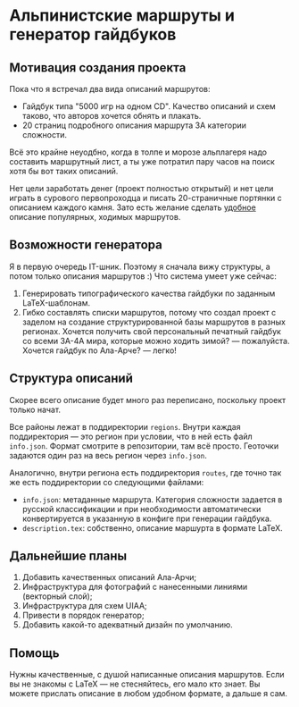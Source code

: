 
* Альпинистские маршруты и генератор гайдбуков

** Мотивация создания проекта

Пока что я встречал два вида описаний маршрутов:
 - Гайдбук типа "5000 игр на одном CD". Качество описаний и схем
   таково, что авторов хочется обнять и плакать.
 - 20 страниц подробного описания маршрута 3А категории сложности.

Всё это крайне неуодбно, когда в толпе и морозе альплагеря надо
составить маршрутный лист, а ты уже потратил пару часов на поиск хотя
бы вот таких описаний.

Нет цели заработать денег (проект полностью открытый) и нет цели
играть в сурового первопроходца и писать 20-страничные портянки с
описанием каждого камня. Зато есть желание сделать _удобное_ описание
популярных, ходимых маршрутов.

** Возможности генератора

Я в первую очередь IT-шник. Поэтому я сначала вижу структуры, а потом
только описания маршрутов :) Что система умеет уже сейчас:
 1. Генерировать типографического качества гайдбуки по заданным
    LaTeX-шаблонам.
 2. Гибко составлять списки маршрутов, потому что создал проект с
    заделом на создание структурированной базы маршрутов в разных
    регионах. Хочется получить свой персональный печатный гайдбук со
    всеми 3А-4А мира, которые можно ходить зимой? — пожалуйста.
    Хочется гайдбук по Ала-Арче? — легко!

** Структура описаний

Скорее всего описание будет много раз переписано, поскольку проект
только начат.

Все районы лежат в поддиректории ~regions~. Внутри каждая
поддиректория — это регион при условии, что в ней есть файл
~info.json~. Формат смотрите в репозитории, там всё просто. Геоточки
задаются один раз на весь регион через ~info.json~.

Аналогично, внутри региона есть поддиректория ~routes~, где точно так
же есть поддиректории со следующими файлами:
 - ~info.json~: метаданные маршрута. Категория сложности задается в
   русской классификации и при необходимости автоматически
   конвертируется в указанную в конфиге при генерации гайдбука.
 - ~description.tex~: собственно, описание маршурта в формате LaTeX.

** Дальнейшие планы

 1. Добавить качественных описаний Ала-Арчи;
 2. Инфраструктура для фотографий с нанесенными линиями (векторный
    слой);
 3. Инфраструктура для схем UIAA;
 4. Привести в порядок генератор;
 5. Добавить какой-то адекватный дизайн по умолчанию.

** Помощь

Нужны качественные, с душой написанные описания маршрутов. Если вы не
знакомы с LaTeX — не стесняйтесь, его мало кто знает. Вы можете
прислать описание в любом удобном формате, а дальше я сам.
